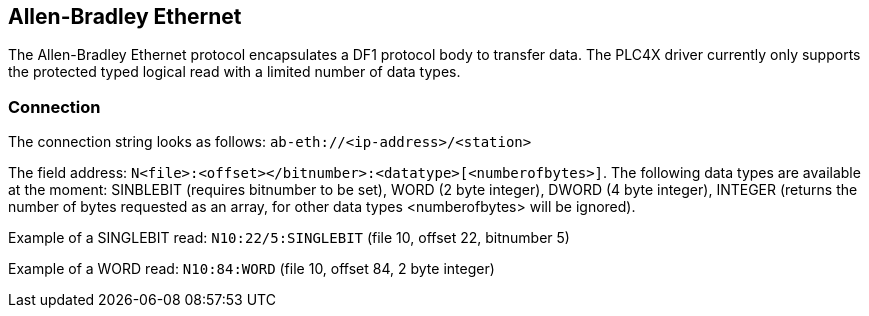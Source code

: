 //
//  Licensed to the Apache Software Foundation (ASF) under one or more
//  contributor license agreements.  See the NOTICE file distributed with
//  this work for additional information regarding copyright ownership.
//  The ASF licenses this file to You under the Apache License, Version 2.0
//  (the "License"); you may not use this file except in compliance with
//  the License.  You may obtain a copy of the License at
//
//      http://www.apache.org/licenses/LICENSE-2.0
//
//  Unless required by applicable law or agreed to in writing, software
//  distributed under the License is distributed on an "AS IS" BASIS,
//  WITHOUT WARRANTIES OR CONDITIONS OF ANY KIND, either express or implied.
//  See the License for the specific language governing permissions and
//  limitations under the License.
//

== Allen-Bradley Ethernet

The Allen-Bradley Ethernet protocol encapsulates a DF1 protocol body to transfer data. The PLC4X driver currently only
supports the protected typed logical read with a limited number of data types.

=== Connection

The connection string looks as follows: `ab-eth://<ip-address>/<station>`

The field address: `N<file>:<offset></bitnumber>:<datatype>[<numberofbytes>]`. The following data types are available
at the moment: SINBLEBIT (requires bitnumber to be set), WORD (2 byte integer), DWORD (4 byte integer), INTEGER (returns
the number of bytes requested as an array, for other data types <numberofbytes> will be ignored).

Example of a SINGLEBIT read: `N10:22/5:SINGLEBIT` (file 10, offset 22, bitnumber 5)

Example of a WORD read: `N10:84:WORD` (file 10, offset 84, 2 byte integer)